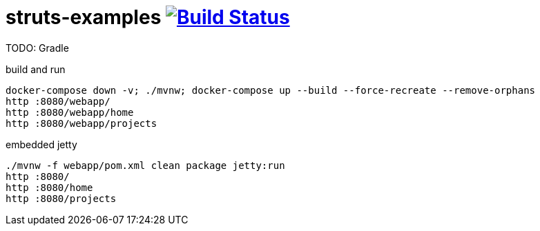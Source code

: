 = struts-examples image:https://travis-ci.org/daggerok/struts-examples.svg?branch=master["Build Status", link="https://travis-ci.org/daggerok/struts-examples"]
//tag::content[]

TODO: Gradle

.build and run
----
docker-compose down -v; ./mvnw; docker-compose up --build --force-recreate --remove-orphans
http :8080/webapp/
http :8080/webapp/home
http :8080/webapp/projects
----

.embedded jetty
----
./mvnw -f webapp/pom.xml clean package jetty:run
http :8080/
http :8080/home
http :8080/projects
----

//end::content[]
